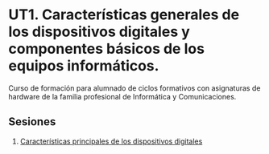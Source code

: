 * UT1. Características generales de los dispositivos digitales y componentes básicos de los equipos informáticos.
[[./imagenes/logos.PNG]]

Curso de formación para alumnado de ciclos formativos con asignaturas de hardware de la familia profesional de Informática y Comunicaciones.

** Sesiones
1. [[./presentaciones/caracteristicas_generales_dispositivos_digitales.pdf][Características principales de los dispositivos digitales]]

